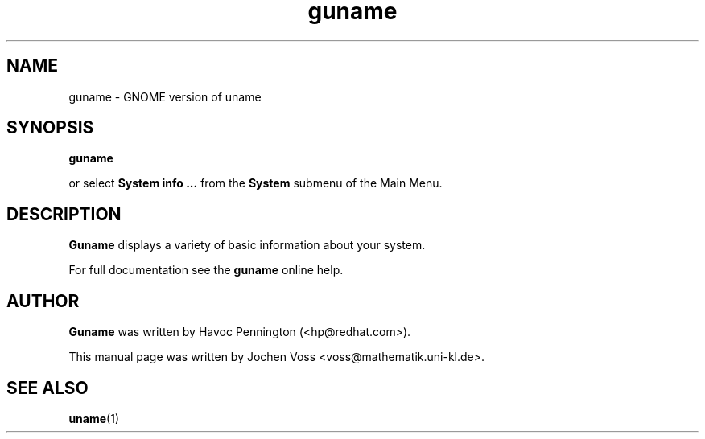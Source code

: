 .\" guname.1 - GNOME version of uname
.\" Copyright 2001  Jochen Voss
.TH guname 1 "Apr 21 2001" "gnome-utils 1.4.0"
.SH NAME
guname \- GNOME version of uname
.SH SYNOPSIS
.B guname
.sp
or select
.B System info ...
from the
.B System
submenu of the Main Menu.
.SH DESCRIPTION
.B Guname
displays a variety of basic information about your system. 

For full documentation see the
.B guname
online help.

.SH AUTHOR
.B Guname
was written by Havoc Pennington (<hp@redhat.com>).

This manual page was written by Jochen Voss
<voss@mathematik.uni-kl.de>.

.SH SEE ALSO
.BR uname (1)
